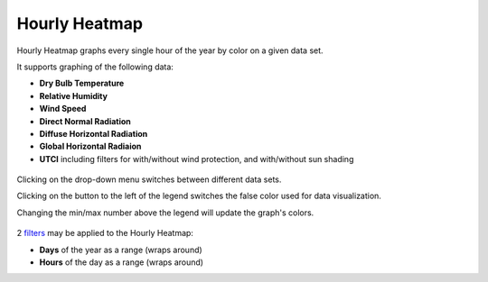 
Hourly Heatmap
================================================

Hourly Heatmap graphs every single hour of the year by color on a given data set. 

It supports graphing of the following data: 

- **Dry Bulb Temperature**
- **Relative Humidity**
- **Wind Speed**
- **Direct Normal Radiation**
- **Diffuse Horizontal Radiation**
- **Global Horizontal Radiaion**
- **UTCI** including filters for with/without wind protection, and with/without sun shading

.. figure:: images/BostonLoganIntLArpt_HourlyHeatmap.png
   :width: 900px
   :align: center

Clicking on the drop-down menu switches between different data sets. 

Clicking on the button to the left of the legend switches the false color used for data visualization. 

Changing the min/max number above the legend will update the graph's colors. 

.. figure:: images/hourly_heatmap_dorpdown.jpg
   :width: 900px
   :align: center


2 `filters`_ may be applied to the Hourly Heatmap: 

- **Days** of the year as a range (wraps around)
- **Hours** of the day as a range (wraps around)


.. _filters: doubleSliderFilters.html
